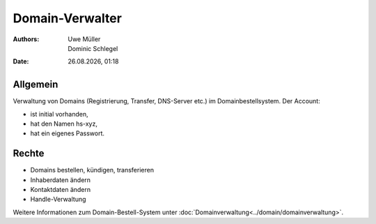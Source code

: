 ================
Domain-Verwalter
================

.. |date| date:: %d.%m.%Y
.. |time| date:: %H:%M

:Authors: - Uwe Müller
          - Dominic Schlegel

:Date: |date|, |time|


Allgemein
---------

Verwaltung von Domains (Registrierung, Transfer, DNS-Server etc.) im Domainbestellsystem.
Der Account: 

* ist initial vorhanden,
* hat den Namen hs-xyz,
* hat ein eigenes Passwort.

Rechte
------

* Domains bestellen, kündigen, transferieren
* Inhaberdaten ändern
* Kontaktdaten ändern
* Handle-Verwaltung
  
Weitere Informationen zum Domain-Bestell-System unter :doc:`Domainverwaltung<../domain/domainverwaltung>`.

